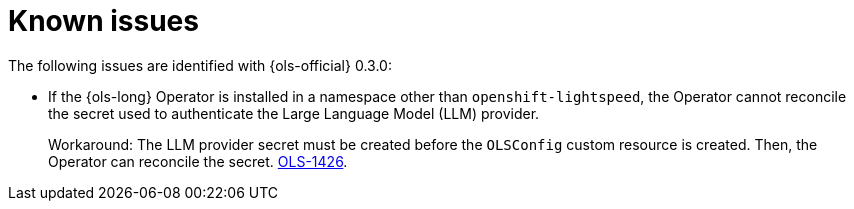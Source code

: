 // This module is used in the following assemblies:

// * lightspeed-docs-main/release_notes/ols-release-notes.adoc

:_mod-docs-content-type: REFERENCE
[id="ols-release-0-3-known-issues_{context}"]
= Known issues

The following issues are identified with {ols-official} 0.3.0:

* If the {ols-long} Operator is installed in a namespace other than `openshift-lightspeed`, the Operator cannot reconcile the secret used to authenticate the Large Language Model (LLM) provider. 
+
Workaround: The LLM provider secret must be created before the `OLSConfig` custom resource is created. Then, the Operator can reconcile the secret. link:https://issues.redhat.com/browse/OLS-1426[OLS-1426]. 
